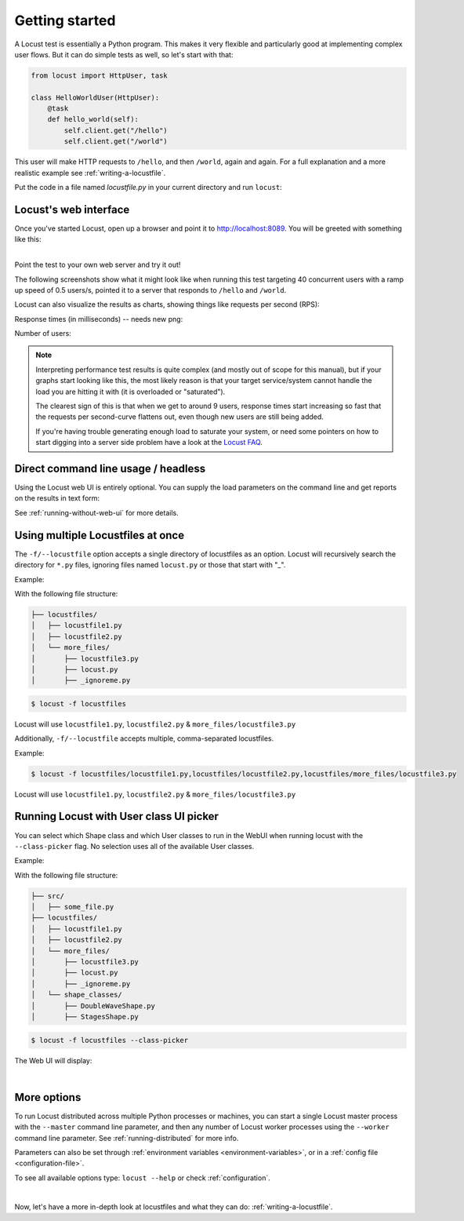 .. _quickstart:

===============
Getting started
===============

A Locust test is essentially a Python program. This makes it very flexible and particularly good at implementing complex user flows. But it can do simple tests as well, so let's start with that:

.. code-block:: python

    from locust import HttpUser, task

    class HelloWorldUser(HttpUser):
        @task
        def hello_world(self):
            self.client.get("/hello")
            self.client.get("/world")

This user will make HTTP requests to ``/hello``, and then ``/world``, again and again. For a full explanation and a more realistic example see :ref:`writing-a-locustfile`.

Put the code in a file named *locustfile.py* in your current directory and run ``locust``:

.. code-block:: console
    :substitutions:

    $ locust
    [2021-07-24 09:58:46,215] .../INFO/locust.main: Starting web interface at http://*:8089
    [2021-07-24 09:58:46,285] .../INFO/locust.main: Starting Locust |version|

Locust's web interface
==============================

Once you've started Locust, open up a browser and point it to http://localhost:8089. You will be greeted with something like this:

.. image:: images/webui-splash-screenshot.png

|
| Point the test to your own web server and try it out!

The following screenshots show what it might look like when running this test targeting 40 concurrent users with a ramp up speed of 0.5 users/s, pointed it to a server that responds to ``/hello`` and ``/world``.

.. image:: images/webui-running-statistics.png

Locust can also visualize the results as charts, showing things like requests per second (RPS):

.. image:: images/total_requests_per_second.png

Response times (in milliseconds) -- needs new png:

.. image:: images/response_times.png

Number of users:

.. image:: images/number_of_users.png

.. note::

    Interpreting performance test results is quite complex (and mostly out of scope for this manual), but if your graphs start looking like this, the most likely reason is that your target service/system cannot handle the load you are hitting it with (it is overloaded or "saturated").

    The clearest sign of this is that when we get to around 9 users, response times start increasing so fast that the requests per second-curve flattens out, even though new users are still being added.

    If you're having trouble generating enough load to saturate your system, or need some pointers on how to start digging into a server side problem have a look at the `Locust FAQ  <https://github.com/locustio/locust/wiki/FAQ#increase-my-request-raterps>`_.


Direct command line usage / headless
====================================

Using the Locust web UI is entirely optional. You can supply the load parameters on the command line and get reports on the results in text form:

.. code-block:: console
    :substitutions:

    $ locust --headless --users 10 --spawn-rate 1 -H http://your-server.com
    [2021-07-24 10:41:10,947] .../INFO/locust.main: No run time limit set, use CTRL+C to interrupt.
    [2021-07-24 10:41:10,947] .../INFO/locust.main: Starting Locust |version|
    [2021-07-24 10:41:10,949] .../INFO/locust.runners: Ramping to 10 users using a 1.00 spawn rate
    Name              # reqs      # fails  |     Avg     Min     Max  Median  |   req/s failures/s
    ----------------------------------------------------------------------------------------------
    GET /hello             1     0(0.00%)  |     115     115     115     115  |    0.00    0.00
    GET /world             1     0(0.00%)  |     119     119     119     119  |    0.00    0.00
    ----------------------------------------------------------------------------------------------
    Aggregated             2     0(0.00%)  |     117     115     119     117  |    0.00    0.00
    (...)
    [2021-07-24 10:44:42,484] .../INFO/locust.runners: All users spawned: {"HelloWorldUser": 10} (10 total users)
    (...)

See :ref:`running-without-web-ui` for more details.


Using multiple Locustfiles at once
==================================

The ``-f/--locustfile`` option accepts a single directory of locustfiles as an option. Locust will recursively
search the directory for ``*.py`` files, ignoring files named ``locust.py`` or those that start with "_".

Example:

With the following file structure:

.. code-block::

    ├── locustfiles/
    │   ├── locustfile1.py
    │   ├── locustfile2.py
    │   └── more_files/
    │       ├── locustfile3.py
    │       ├── locust.py
    │       ├── _ignoreme.py

.. code-block:: console

    $ locust -f locustfiles

Locust will use ``locustfile1.py``, ``locustfile2.py`` & ``more_files/locustfile3.py``

Additionally, ``-f/--locustfile`` accepts multiple, comma-separated locustfiles.

Example:

.. code-block:: console

    $ locust -f locustfiles/locustfile1.py,locustfiles/locustfile2.py,locustfiles/more_files/locustfile3.py

Locust will use ``locustfile1.py``, ``locustfile2.py`` & ``more_files/locustfile3.py``


Running Locust with User class UI picker
========================================

You can select which Shape class and which User classes to run in the WebUI when running locust with the ``--class-picker`` flag.
No selection uses all of the available User classes.

Example:

With the following file structure:

.. code-block::

    ├── src/
    │   ├── some_file.py
    ├── locustfiles/
    │   ├── locustfile1.py
    │   ├── locustfile2.py
    │   └── more_files/
    │       ├── locustfile3.py
    │       ├── locust.py
    │       ├── _ignoreme.py
    │   └── shape_classes/
    │       ├── DoubleWaveShape.py
    │       ├── StagesShape.py


.. code-block:: console

    $ locust -f locustfiles --class-picker

The Web UI will display:

.. image:: images/userclass_picker_example.png
    :width: 200

|

More options
============

To run Locust distributed across multiple Python processes or machines, you can start a single Locust master process
with the ``--master`` command line parameter, and then any number of Locust worker processes using the ``--worker``
command line parameter. See :ref:`running-distributed` for more info.

Parameters can also be set through :ref:`environment variables <environment-variables>`, or in a
:ref:`config file <configuration-file>`.

To see all available options type: ``locust --help`` or check :ref:`configuration`.

|

Now, let's have a more in-depth look at locustfiles and what they can do: :ref:`writing-a-locustfile`.
